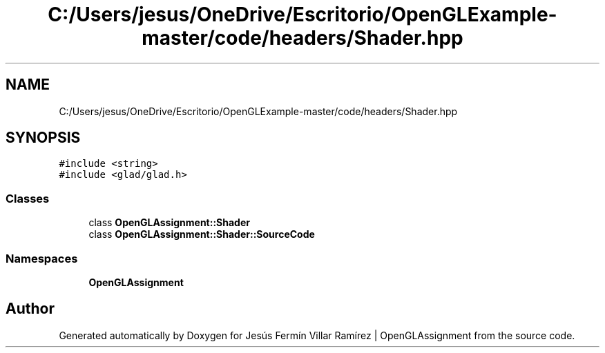 .TH "C:/Users/jesus/OneDrive/Escritorio/OpenGLExample-master/code/headers/Shader.hpp" 3 "Sun May 24 2020" "Jesús Fermín Villar Ramírez | OpenGLAssignment" \" -*- nroff -*-
.ad l
.nh
.SH NAME
C:/Users/jesus/OneDrive/Escritorio/OpenGLExample-master/code/headers/Shader.hpp
.SH SYNOPSIS
.br
.PP
\fC#include <string>\fP
.br
\fC#include <glad/glad\&.h>\fP
.br

.SS "Classes"

.in +1c
.ti -1c
.RI "class \fBOpenGLAssignment::Shader\fP"
.br
.ti -1c
.RI "class \fBOpenGLAssignment::Shader::SourceCode\fP"
.br
.in -1c
.SS "Namespaces"

.in +1c
.ti -1c
.RI " \fBOpenGLAssignment\fP"
.br
.in -1c
.SH "Author"
.PP 
Generated automatically by Doxygen for Jesús Fermín Villar Ramírez | OpenGLAssignment from the source code\&.
